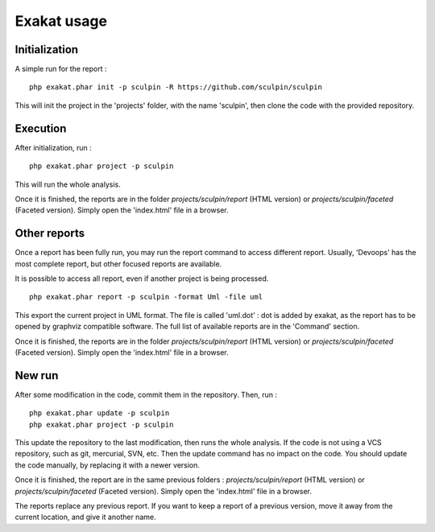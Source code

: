 .. _Usage:

Exakat usage
************

Initialization
--------------

A simple run for the report : 

::

    php exakat.phar init -p sculpin -R https://github.com/sculpin/sculpin

This will init the project in the 'projects' folder, with the name 'sculpin', then clone the code with the provided repository. 

Execution
---------

After initialization, run : 

:: 

    php exakat.phar project -p sculpin

This will run the whole analysis.

Once it is finished, the reports are in the folder `projects/sculpin/report` (HTML version) or `projects/sculpin/faceted` (Faceted version). Simply open the 'index.html' file in a browser.

Other reports
-------------

Once a report has been fully run, you may run the report command to access different report. Usually, 'Devoops' has the most complete report, but other focused reports are available. 

It is possible to access all report, even if another project is being processed. 

:: 

    php exakat.phar report -p sculpin -format Uml -file uml

This export the current project in UML format. The file is called 'uml.dot' : dot is added by exakat, as the report has to be opened by graphviz compatible software.
The full list of available reports are in the 'Command' section.

Once it is finished, the reports are in the folder `projects/sculpin/report` (HTML version) or `projects/sculpin/faceted` (Faceted version). Simply open the 'index.html' file in a browser.

New run
-------

After some modification in the code, commit them in the repository. Then, run : 

:: 

    php exakat.phar update -p sculpin
    php exakat.phar project -p sculpin

This update the repository to the last modification, then runs the whole analysis. If the code is not using a VCS repository, such as git, mercurial, SVN, etc. Then the update command has no impact on the code. You should update the code manually, by replacing it with a newer version.

Once it is finished, the report are in the same previous folders : `projects/sculpin/report` (HTML version) or `projects/sculpin/faceted` (Faceted version). Simply open the 'index.html' file in a browser.

The reports replace any previous report. If you want to keep a report of a previous version, move it away from the current location, and give it another name.